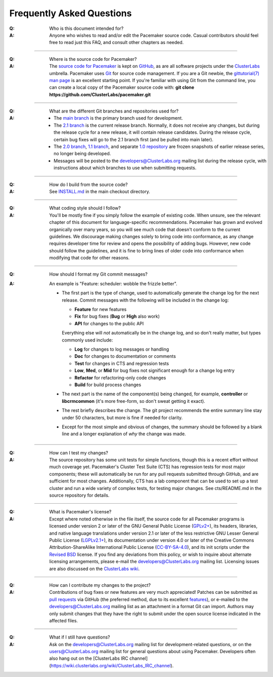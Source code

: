 Frequently Asked Questions
--------------------------

:Q: Who is this document intended for?

:A: Anyone who wishes to read and/or edit the Pacemaker source code.
    Casual contributors should feel free to read just this FAQ, and
    consult other chapters as needed.

----

.. index::
   single: download
   single: source code
   single: git
   single: git; GitHub

:Q: Where is the source code for Pacemaker?
:A: The `source code for Pacemaker <https://github.com/ClusterLabs/pacemaker>`_ is
    kept on `GitHub <https://github.com/>`_, as are all software projects under the
    `ClusterLabs <https://github.com/ClusterLabs>`_ umbrella. Pacemaker uses
    `Git <https://git-scm.com/>`_ for source code management. If you are a Git newbie,
    the `gittutorial(7) man page <http://schacon.github.io/git/gittutorial.html>`_
    is an excellent starting point. If you're familiar with using Git from the
    command line, you can create a local copy of the Pacemaker source code with:
    **git clone https://github.com/ClusterLabs/pacemaker.git**

----

.. index::
   single: git; branch

:Q: What are the different Git branches and repositories used for?
:A: * The `main branch <https://github.com/ClusterLabs/pacemaker/tree/main>`_
      is the primary branch used for development.
    * The `2.1 branch <https://github.com/ClusterLabs/pacemaker/tree/2.1>`_ is
      the current release branch. Normally, it does not receive any changes, but
      during the release cycle for a new release, it will contain release
      candidates. During the release cycle, certain bug fixes will go to the
      2.1 branch first (and be pulled into main later).
    * The `2.0 branch <https://github.com/ClusterLabs/pacemaker/tree/2.0>`_,
      `1.1 branch <https://github.com/ClusterLabs/pacemaker/tree/1.1>`_,
      and separate
      `1.0 repository <https://github.com/ClusterLabs/pacemaker-1.0>`_
      are frozen snapshots of earlier release series, no longer being developed.
    * Messages will be posted to the
      `developers@ClusterLabs.org <https://lists.ClusterLabs.org/mailman/listinfo/developers>`_
      mailing list during the release cycle, with instructions about which
      branches to use when submitting requests.

----

:Q: How do I build from the source code?
:A: See `INSTALL.md <https://github.com/ClusterLabs/pacemaker/blob/main/INSTALL.md>`_
    in the main checkout directory.

----

:Q: What coding style should I follow?
:A: You'll be mostly fine if you simply follow the example of existing code.
    When unsure, see the relevant chapter of this document for language-specific
    recommendations. Pacemaker has grown and evolved organically over many years,
    so you will see much code that doesn't conform to the current guidelines. We
    discourage making changes solely to bring code into conformance, as any change
    requires developer time for review and opens the possibility of adding bugs.
    However, new code should follow the guidelines, and it is fine to bring lines
    of older code into conformance when modifying that code for other reasons.

----

.. index::
   single: git; commit message

:Q: How should I format my Git commit messages?
:A: An example is "Feature: scheduler: wobble the frizzle better".
   
    * The first part is the type of change, used to automatically generate the
      change log for the next release. Commit messages with the following will
      be included in the change log:

      * **Feature** for new features
      * **Fix** for bug fixes (**Bug** or **High** also work)
      * **API** for changes to the public API

      Everything else will *not* automatically be in the change log, and so
      don't really matter, but types commonly used include:

      * **Log** for changes to log messages or handling
      * **Doc** for changes to documentation or comments
      * **Test** for changes in CTS and regression tests
      * **Low**, **Med**, or **Mid** for bug fixes not significant enough for a
        change log entry
      * **Refactor** for refactoring-only code changes
      * **Build** for build process changes
    
    * The next part is the name of the component(s) being changed, for example,
      **controller** or **libcrmcommon** (it's more free-form, so don't sweat
      getting it exact).
    
    * The rest briefly describes the change. The git project recommends the
      entire summary line stay under 50 characters, but more is fine if needed
      for clarity.
      
    * Except for the most simple and obvious of changes, the summary should be
      followed by a blank line and a longer explanation of *why* the change was
      made.  

----

:Q: How can I test my changes?
:A: The source repository has some unit tests for simple functions, though this
    is a recent effort without much coverage yet. Pacemaker's Cluster Test
    Suite (CTS) has regression tests for most major components; these will
    automatically be run for any pull requests submitted through GitHub, and
    are sufficient for most changes. Additionally, CTS has a lab component that
    can be used to set up a test cluster and run a wide variety of complex
    tests, for testing major changes. See cts/README.md in the source
    repository for details.

----

.. index:: license

:Q: What is Pacemaker's license?
:A: Except where noted otherwise in the file itself, the source code for all
    Pacemaker programs is licensed under version 2 or later of the GNU General
    Public License (`GPLv2+ <https://www.gnu.org/licenses/gpl-2.0.html>`_), its
    headers, libraries, and native language translations under version 2.1 or
    later of the less restrictive GNU Lesser General Public License
    (`LGPLv2.1+ <https://www.gnu.org/licenses/lgpl-2.1.html>`_),
    its documentation under version 4.0 or later of the
    Creative Commons Attribution-ShareAlike International Public License
    (`CC-BY-SA-4.0 <https://creativecommons.org/licenses/by-sa/4.0/legalcode>`_),
    and its init scripts under the
    `Revised BSD <https://opensource.org/licenses/BSD-3-Clause>`_ license. If you find
    any deviations from this policy, or wish to inquire about alternate licensing
    arrangements, please e-mail the
    `developers@ClusterLabs.org <https://lists.ClusterLabs.org/mailman/listinfo/developers>`_
    mailing list. Licensing issues are also discussed on the
    `ClusterLabs wiki <https://wiki.ClusterLabs.org/wiki/License>`_.

----

:Q: How can I contribute my changes to the project?
:A: Contributions of bug fixes or new features are very much appreciated!
    Patches can be submitted as
    `pull requests <https://help.github.com/en/github/collaborating-with-issues-and-pull-requests/about-pull-requests>`_
    via GitHub (the preferred method, due to its excellent
    `features <https://github.com/features/>`_), or e-mailed to the
    `developers@ClusterLabs.org <https://lists.ClusterLabs.org/mailman/listinfo/developers>`_
    mailing list as an attachment in a format Git can import. Authors may only
    submit changes that they have the right to submit under the open source
    license indicated in the affected files.

----

.. index:: mailing list

:Q: What if I still have questions?
:A: Ask on the
    `developers@ClusterLabs.org <https://lists.ClusterLabs.org/mailman/listinfo/developers>`_
    mailing list for development-related questions, or on the
    `users@ClusterLabs.org <https://lists.ClusterLabs.org/mailman/listinfo/users>`_
    mailing list for general questions about using Pacemaker.
    Developers often also hang out on the
    [ClusterLabs IRC channel](https://wiki.clusterlabs.org/wiki/ClusterLabs_IRC_channel).
